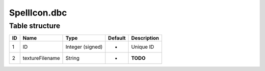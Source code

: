 .. _file-formats-dbc-spellicon:

=============
SpellIcon.dbc
=============

Table structure
---------------

+------+-------------------+--------------------+-----------+---------------+
| ID   | Name              | Type               | Default   | Description   |
+======+===================+====================+===========+===============+
| 1    | ID                | Integer (signed)   | -         | Unique ID     |
+------+-------------------+--------------------+-----------+---------------+
| 2    | textureFilename   | String             | -         | **TODO**      |
+------+-------------------+--------------------+-----------+---------------+
